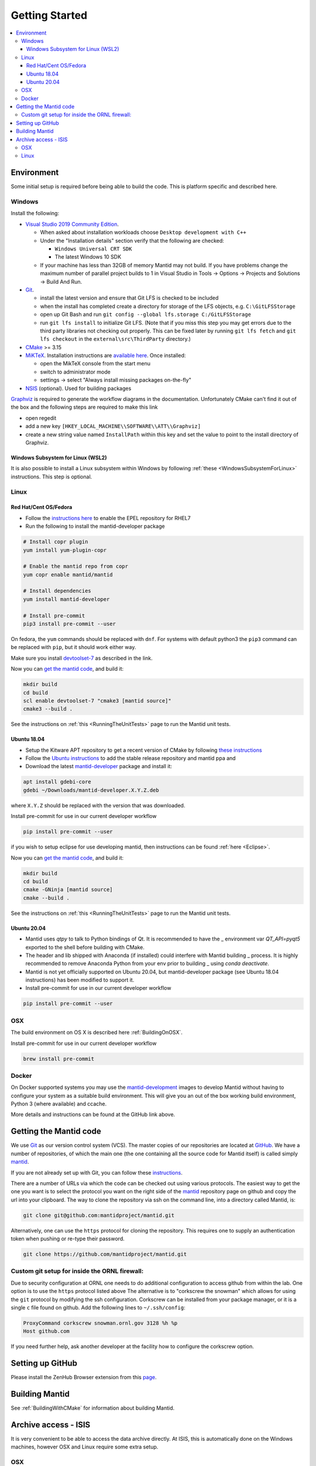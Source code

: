.. _GettingStarted:

===============
Getting Started
===============

.. contents::
  :local:

Environment
###########

Some initial setup is required before being able to build the code. This is platform
specific and described here.

Windows
-------

Install the following:

* `Visual Studio 2019 Community Edition <https://visualstudio.microsoft.com/downloads/>`_.

  * When asked about installation workloads choose ``Desktop development with C++``
  * Under the "Installation details" section verify that the following are checked:

    * ``Windows Universal CRT SDK``
    * The latest Windows 10 SDK
  * If your machine has less than 32GB of memory Mantid may not build. If you have problems change the maximum number of parallel project builds to 1 in Visual Studio in Tools -> Options -> Projects and Solutions -> Build And Run.


* `Git <https://git-scm.com/>`_.

  * install the latest version and ensure that Git LFS is checked to be included
  * when the install has completed create a directory for storage of the LFS objects, e.g. ``C:\GitLFSStorage``
  * open up Git Bash and run ``git config --global lfs.storage C:/GitLFSStorage``
  * run ``git lfs install`` to initialize Git LFS. (Note that if you miss this step you may get errors due to the third party libraries not checking out properly. This can be fixed later by running ``git lfs fetch`` and ``git lfs checkout`` in the ``external\src\ThirdParty`` directory.)

* `CMake <https://cmake.org/download/>`_ >= 3.15
* `MiKTeX <https://miktex.org/download>`_. Installation instructions are  `available here <https://miktex.org/howto/install-miktex>`_. Once installed:

  * open the MikTeX console from the start menu
  * switch to administrator mode
  * settings -> select "Always install missing packages on-the-fly"

* `NSIS <http://nsis.sourceforge.net/Download>`_ (optional). Used for building packages

`Graphviz <http://graphviz.org/download/>`__ is required to generate the workflow diagrams in the documentation.
Unfortunately CMake can't find it out of the box and the following steps are required to make this link

* open regedit
* add a new key ``[HKEY_LOCAL_MACHINE\\SOFTWARE\\ATT\\Graphviz]``
* create a new string value named ``InstallPath`` within this key and set the value
  to point to the install directory of Graphviz.

Windows Subsystem for Linux (WSL2)
~~~~~~~~~~~~~~~~~~~~~~~~~~~~~~~~~~

It is also possible to install a Linux subsystem within Windows by following :ref:`these <WindowsSubsystemForLinux>` instructions. This step is optional.

Linux
-----

Red Hat/Cent OS/Fedora
~~~~~~~~~~~~~~~~~~~~~~
* Follow the `instructions here <https://fedoraproject.org/wiki/EPEL>`_ to enable the EPEL repository
  for RHEL7
* Run the following to install the mantid-developer package

.. code-block:: sh

  # Install copr plugin
  yum install yum-plugin-copr

  # Enable the mantid repo from copr
  yum copr enable mantid/mantid

  # Install dependencies
  yum install mantid-developer

  # Install pre-commit
  pip3 install pre-commit --user


On fedora, the ``yum`` commands should be replaced with ``dnf``.
For systems with default python3 the ``pip3`` command can be replaced with ``pip``, but it should work either way.

Make sure you install `devtoolset-7 <https://developer.mantidproject.org/BuildingWithCMake.html#from-the-command-line>`_ as described in the link.

Now you can `get the mantid code <https://developer.mantidproject.org/GettingStarted.html#getting-the-mantid-code>`_, and build it:

.. code-block:: sh

  mkdir build
  cd build
  scl enable devtoolset-7 "cmake3 [mantid source]"
  cmake3 --build .

See the instructions on :ref:`this <RunningTheUnitTests>` page to run the Mantid unit tests.

Ubuntu 18.04
~~~~~~~~~~~~
- Setup the Kitware APT repository to get a recent version of CMake by
  following `these instructions <https://apt.kitware.com/>`_
- Follow the `Ubuntu instructions <http://download.mantidproject.org/ubuntu.html>`_
  to add the stable release repository and mantid ppa and
- Download the latest
  `mantid-developer <https://sourceforge.net/projects/mantid/files/developer>`_
  package and install it:

.. code-block:: sh

  apt install gdebi-core
  gdebi ~/Downloads/mantid-developer.X.Y.Z.deb

where ``X.Y.Z`` should be replaced with the version that was downloaded.

Install pre-commit for use in our current developer workflow

.. code-block:: sh

  pip install pre-commit --user

if you wish to setup eclipse for use developing mantid, then instructions can be found :ref:`here <Eclipse>`.

Now you can `get the mantid code <https://developer.mantidproject.org/GettingStarted.html#getting-the-mantid-code>`_, and build it:

.. code-block:: sh

  mkdir build
  cd build
  cmake -GNinja [mantid source]
  cmake --build .

See the instructions on :ref:`this <RunningTheUnitTests>` page to run the Mantid unit tests.

Ubuntu 20.04
~~~~~~~~~~~~
- Mantid uses `qtpy` to talk to Python bindings of Qt.  It is recommended to have the _
  environment var `QT_API=pyqt5` exported to the shell before building with CMake.
- The header and lib shipped with Anaconda (if installed) could interfere with Mantid building _
  process. It is highly recommended to remove Anaconda Python from your env prior to building _
  using `conda deactivate`.
- Mantid is not yet officially supported on Ubuntu 20.04, but mantid-developer package (see Ubuntu 18.04 instructions) has been modified to support it.
- Install pre-commit for use in our current developer workflow

.. code-block:: sh

   pip install pre-commit --user


OSX
---
The build environment on OS X is described here :ref:`BuildingOnOSX`.

Install pre-commit for use in our current developer workflow

.. code-block:: sh

   brew install pre-commit

Docker
------

On Docker supported systems you may use the `mantid-development
<https://github.com/mantidproject/dockerfiles/tree/master/development>`_
images to develop Mantid without having to configure your system as a suitable
build environment. This will give you an out of the box working build
environment, Python 3 (where available) and ccache.

More details and instructions can be found at the GitHub link above.

Getting the Mantid code
#######################
We use `Git`_ as our version control system (VCS). The master copies of our repositories are located at `GitHub <http://github.com/mantidproject>`_. We have a number of repositories, of which the main one (the one containing all the source code for Mantid itself) is called simply `mantid <http://github.com/mantidproject/mantid>`_.

If you are not already set up with Git, you can follow these `instructions <https://git-scm.com/book/en/v2/Getting-Started-First-Time-Git-Setup>`_.

There are a number of URLs via which the code can be checked out using various protocols. The easiest way to get the one you want is to select the protocol you want on the right side of the `mantid <http://github.com/mantidproject/mantid>`_ repository page on github and copy the url into your clipboard. The way to clone the repository via ssh on the command line, into a directory called Mantid, is:

.. code-block:: sh

    git clone git@github.com:mantidproject/mantid.git

Alternatively, one can use the ``https`` protocol for cloning the repository.
This requires one to supply an authentication token when pushing or re-type their password.

.. code-block:: sh

    git clone https://github.com/mantidproject/mantid.git


Custom git setup for inside the ORNL firewall:
----------------------------------------------

Due to security configuration at ORNL one needs to do additional configuration to access github from within the lab.
One option is to use the ``https`` protocol listed above
The alternative is to "corkscrew the snowman" which allows for using the ``git`` protocol by modifying the ssh configuration.
Corkscrew can be installed from your package manager, or it is a single ``c`` file found on github.
Add the following lines to ``~/.ssh/config``:

.. code:: bash

    ProxyCommand corkscrew snowman.ornl.gov 3128 %h %p
    Host github.com


If you need further help, ask another developer at the facility how to configure the corkscrew option.


Setting up GitHub
#################
Please install the ZenHub Browser extension from this `page <https://www.zenhub.com/extension>`_.

Building Mantid
###############
See :ref:`BuildingWithCMake` for information about building Mantid.

Archive access - ISIS
#####################

It is very convenient to be able to access the data archive directly.
At ISIS, this is automatically done on the Windows machines, however OSX and Linux
require some extra setup.

OSX
---

* In Finder "command"+k opens a mounting dialogue
* For `Server address` enter `smb://isisdatar80/inst$/` hit Connect
* This should prompt you for federal ID `clrc\....` and password
* After completing this the drive is now mounted
* It can be found at `/Volumes/inst$`

**NB** the address in step 2 sometimes changes - if it does not work, replace `80` with `55` or `3`.

Linux
------
1. Install packages:

``sudo apt-get install -y autofs cifs-utils keyutils``

2. Create an ``/archive.creds`` file in the root directory containing this, filling in the relevant details:

This should only be done if full disk encryption is enabled or if the ``archive.creds`` file is stored in a secure (encrypted) location; to ensure passwords are kept safe.

.. code-block:: text

   username=FEDERAL_ID_HERE
   password=FED_PASSWD_HERE
   domain=CLRC

3. Edit ``/etc/auto.master`` and add the line:

.. code-block:: text

   /archive      /etc/auto.archive

4. Create ``/etc/auto.archive`` and add the single line:

.. code-block:: text

   *     -fstype=cifs,ro,credentials=/archive.creds,file_mode=0444,dir_mode=0555,vers=3.0,noserverino,nounix    ://isis.cclrc.ac.uk/inst\$/&

5. Enter the following commands:

.. code-block:: bash

   sudo chmod 400 /archive.creds
   sudo mkdir /archive
   service autofs restart

Done. You can now access directories in the archive. Test it by doing:

.. code-block:: bash

   ls /archive/ndxalf

If it's working the command should return ``ls: cannot access '/archive/ndxalf/DfsrPrivate': Permission denied``
